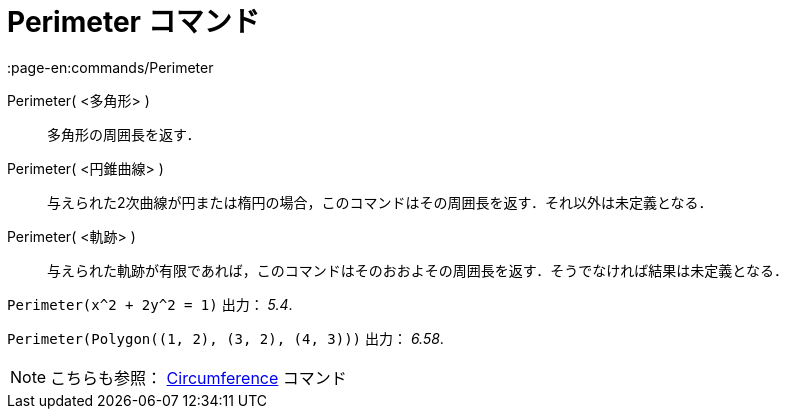 = Perimeter コマンド
:page-en:commands/Perimeter
ifdef::env-github[:imagesdir: /ja/modules/ROOT/assets/images]

Perimeter( <多角形> )::
  多角形の周囲長を返す．
Perimeter( <円錐曲線> )::
  与えられた2次曲線が円または楕円の場合，このコマンドはその周囲長を返す．それ以外は未定義となる．
Perimeter( <軌跡> )::
  与えられた軌跡が有限であれば，このコマンドはそのおおよその周囲長を返す．そうでなければ結果は未定義となる．

[EXAMPLE]
====

`++Perimeter(x^2 + 2y^2 = 1)++` 出力： _5.4_.

====

[EXAMPLE]
====

`++Perimeter(Polygon((1, 2), (3, 2), (4, 3)))++` 出力： _6.58_.

====

[NOTE]
====

こちらも参照： xref:/commands/Circumference.adoc[Circumference] コマンド

====
